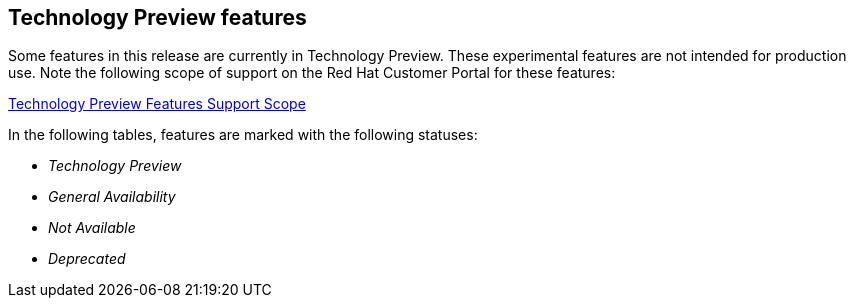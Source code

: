 :_mod-docs-content-type: ASSEMBLY
[id="acorns-ocp-4-14-technology-preview"]
== Technology Preview features

Some features in this release are currently in Technology Preview. These experimental features are not intended for production use. Note the following scope of support on the Red Hat Customer Portal for these features:

link:https://access.redhat.com/support/offerings/techpreview[Technology Preview Features Support Scope]

In the following tables, features are marked with the following statuses:

* _Technology Preview_
* _General Availability_
* _Not Available_
* _Deprecated_